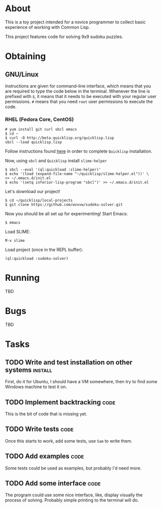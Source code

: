 * About
  This is a toy project intended for a novice programmer to collect
  basic experience of working with Common Lisp.

  This project features code for solving 9x9 sudoku puzzles.

* Obtaining

** GNU/Linux
   Instructions are given for command-line interface, which means
   that you are required to type the code below in the terminal.
   Whenever the line is prefixed with =$=, it means that it needs
   to be executed with your regular user permissions. =#= means
   that you need =root= user permissions to execute the code.
   
*** RHEL (Fedora Core, CentOS)
    : # yum install git curl sbcl emacs
    : $ cd ~
    : $ curl -O http://beta.quicklisp.org/quicklisp.lisp
    : sbcl --load quicklisp.lisp
    Follow instructions found [[http://www.quicklisp.org/beta/][here]] in order to complete
    =Quicklisp= installation.

    Now, using =sbcl= and =Quicklisp= install =slime-helper=
    : $ sbcl --eval '(ql:quickload :slime-helper)'
    : $ echo '(load (expand-file-name "~/quicklisp/slime-helper.el"))' \
    : >> ~/.emacs.d/init.el
    : $ echo '(setq inferior-lisp-program "sbcl")' >> ~/.emacs.d/init.el

    Let's download our project!
    : $ cd ~/quicklisp/local-projects
    : $ git clone https://github.com/wvxvw/sudoku-solver.git

    Now you should be all set up for experimenting!
    Start Emacs:
    : $ emacs
    Load SLIME:
    : M-x slime
    Load project (once in the REPL buffer):
    : (ql:quickload :sudoku-solver)

* Running
  TBD

* Bugs
  TBD

* Tasks
  
** TODO Write and test installation on other systems                :install:
   DEADLINE: <2013-12-19 Thu>
   First, do it for Ubuntu, I should have a VM somewhere, then try to
   find some Windows machine to test it on.
     
** TODO Implement backtracking                                         :code:
   DEADLINE: <2013-11-23 Sat>
   This is the bit of code that is missing yet.

** TODO Write tests                                                    :code:
   DEADLINE: <2013-11-26 Tue>
   Once this starts to work, add some tests, use =5am= to write them.

** TODO Add examples                                                   :code:
   DEADLINE: <2013-11-30 Sat>
   Some tests could be used as examples, but probably I'd need more.

** TODO Add some interface                                             :code:
   DEADLINE: <2013-12-03 Tue>
   The program could use some nice interface, like, display visually
   the process of solving. Probably simple printing to the terminal
   will do.
